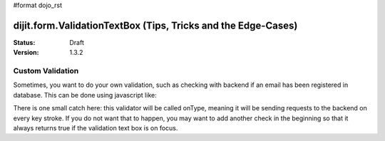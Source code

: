 #format dojo_rst

dijit.form.ValidationTextBox (Tips, Tricks and the Edge-Cases)
==============================================================

:Status: Draft
:Version: 1.3.2

=================
Custom Validation
=================

Sometimes, you want to do your own validation, such as checking with backend if an email has been registered in database. This can be done using javascript like:

.. code-block :: javascript
  :linenos:

  dijit.byId("validationTextBoxNodeId").validator = function (value, constraints) {

      // Check that email has not been used yet.
      if (some-checks) {
          return true;

      } else {
          return false;
      }
  }

There is one small catch here: this validator will be called onType, meaning it will be sending requests to the backend on every key stroke. If you do not want that to happen, you may want to add another check in the beginning so that it always returns true if the validation text box is on focus.
